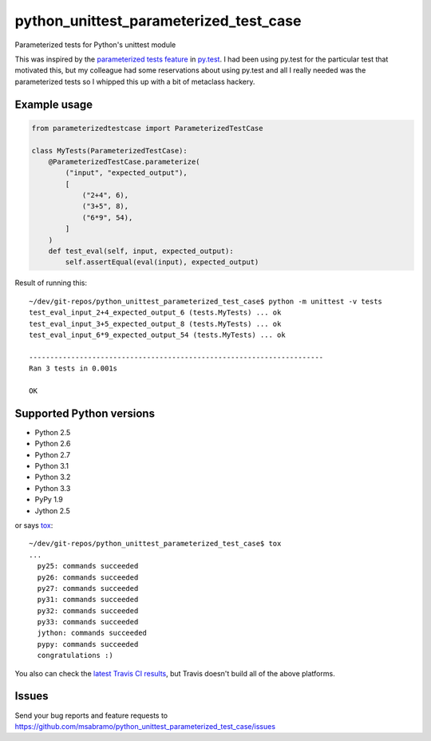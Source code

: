 python_unittest_parameterized_test_case
=======================================

.. image:: https://secure.travis-ci.org/msabramo/python_unittest_parameterized_test_case.png?branch=master
   :target: http://travis-ci.org/msabramo/python_unittest_parameterized_test_case

Parameterized tests for Python's unittest module

This was inspired by the `parameterized tests
feature <http://pytest.org/latest/example/parametrize.html>`_ in
`py.test <http://pytest.org/>`_. I had been using py.test for the
particular test that motivated this, but my colleague had some
reservations about using py.test and all I really needed was the
parameterized tests so I whipped this up with a bit of metaclass
hackery.


Example usage
-------------

.. code-block:: python

    from parameterizedtestcase import ParameterizedTestCase

    class MyTests(ParameterizedTestCase):
        @ParameterizedTestCase.parameterize(
            ("input", "expected_output"),
            [
                ("2+4", 6),
                ("3+5", 8),
                ("6*9", 54),
            ]
        )
        def test_eval(self, input, expected_output):
            self.assertEqual(eval(input), expected_output)

Result of running this::

    ~/dev/git-repos/python_unittest_parameterized_test_case$ python -m unittest -v tests
    test_eval_input_2+4_expected_output_6 (tests.MyTests) ... ok
    test_eval_input_3+5_expected_output_8 (tests.MyTests) ... ok
    test_eval_input_6*9_expected_output_54 (tests.MyTests) ... ok

    ----------------------------------------------------------------------
    Ran 3 tests in 0.001s

    OK


Supported Python versions
-------------------------

- Python 2.5
- Python 2.6
- Python 2.7
- Python 3.1
- Python 3.2
- Python 3.3
- PyPy 1.9
- Jython 2.5

or says `tox <http://tox.testrun.org/>`_::

    ~/dev/git-repos/python_unittest_parameterized_test_case$ tox
    ...
      py25: commands succeeded
      py26: commands succeeded
      py27: commands succeeded
      py31: commands succeeded
      py32: commands succeeded
      py33: commands succeeded
      jython: commands succeeded
      pypy: commands succeeded
      congratulations :)

You also can check the `latest Travis CI results
<http://travis-ci.org/msabramo/python_unittest_parameterized_test_case>`_, but
Travis doesn't build all of the above platforms.


Issues
------

Send your bug reports and feature requests to https://github.com/msabramo/python_unittest_parameterized_test_case/issues

